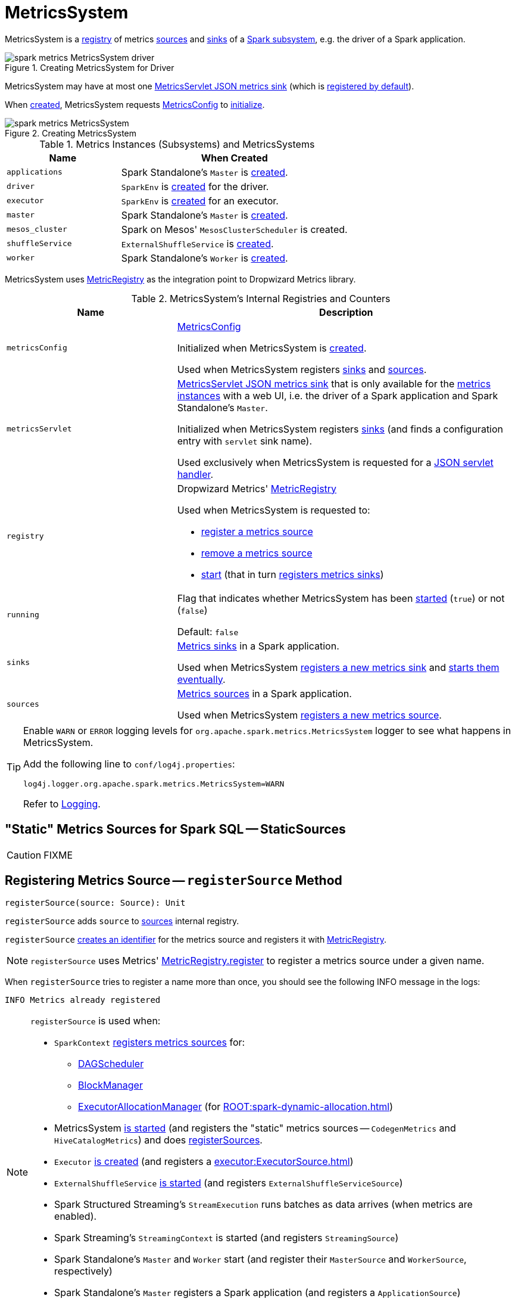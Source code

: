 = MetricsSystem

MetricsSystem is a <<registry, registry>> of metrics <<sources, sources>> and <<sinks, sinks>> of a <<subsystems, Spark subsystem>>, e.g. the driver of a Spark application.

.Creating MetricsSystem for Driver
image::spark-metrics-MetricsSystem-driver.png[align="center"]

MetricsSystem may have at most one <<metricsServlet, MetricsServlet JSON metrics sink>> (which is link:spark-metrics-MetricsConfig.adoc#setDefaultProperties[registered by default]).

When <<creating-instance, created>>, MetricsSystem requests <<metricsConfig, MetricsConfig>> to link:spark-metrics-MetricsConfig.adoc#initialize[initialize].

.Creating MetricsSystem
image::spark-metrics-MetricsSystem.png[align="center"]

[[metrics-instances]]
[[subsystems]]
.Metrics Instances (Subsystems) and MetricsSystems
[cols="1,2",options="header",width="100%"]
|===
| Name
| When Created

| `applications`
| Spark Standalone's `Master` is link:spark-standalone-Master.adoc#creating-instance[created].

| `driver`
| `SparkEnv` is xref:core:SparkEnv.adoc#create[created] for the driver.

| `executor`
| `SparkEnv` is xref:core:SparkEnv.adoc#create[created] for an executor.

| `master`
| Spark Standalone's `Master` is link:spark-standalone-Master.adoc#creating-instance[created].

| `mesos_cluster`
| Spark on Mesos' `MesosClusterScheduler` is created.

| `shuffleService`
| `ExternalShuffleService` is xref:deploy:ExternalShuffleService.adoc#creating-instance[created].

| `worker`
| Spark Standalone's `Worker` is link:spark-standalone-worker.adoc#creating-instance[created].
|===

MetricsSystem uses <<registry, MetricRegistry>> as the integration point to Dropwizard Metrics library.

[[internal-registries]]
.MetricsSystem's Internal Registries and Counters
[cols="1,2",options="header",width="100%"]
|===
| Name
| Description

| [[metricsConfig]] `metricsConfig`
| link:spark-metrics-MetricsConfig.adoc[MetricsConfig]

Initialized when MetricsSystem is <<creating-instance, created>>.

Used when MetricsSystem registers <<registerSinks, sinks>> and <<registerSources, sources>>.

| [[metricsServlet]] `metricsServlet`
| link:spark-metrics-MetricsServlet.adoc[MetricsServlet JSON metrics sink] that is only available for the <<metrics-instances, metrics instances>> with a web UI, i.e. the driver of a Spark application and Spark Standalone's `Master`.

Initialized when MetricsSystem registers <<registerSinks, sinks>> (and finds a configuration entry with `servlet` sink name).

Used exclusively when MetricsSystem is requested for a <<getServletHandlers, JSON servlet handler>>.

| [[registry]] `registry`
a| Dropwizard Metrics' https://metrics.dropwizard.io/3.1.0/apidocs/com/codahale/metrics/MetricRegistry.html[MetricRegistry]

Used when MetricsSystem is requested to:

* <<registerSource, register a metrics source>>

* <<removeSource, remove a metrics source>>

* <<start, start>> (that in turn <<registerSinks, registers metrics sinks>>)

| [[running]] `running`
| Flag that indicates whether MetricsSystem has been <<start, started>> (`true`) or not (`false`)

Default: `false`

| [[sinks]] `sinks`
| link:spark-metrics-Sink.adoc[Metrics sinks] in a Spark application.

Used when MetricsSystem <<registerSinks, registers a new metrics sink>> and <<start, starts them eventually>>.

| [[sources]] `sources`
| link:spark-metrics-Source.adoc[Metrics sources] in a Spark application.

Used when MetricsSystem <<registerSource, registers a new metrics source>>.
|===

[TIP]
====
Enable `WARN` or `ERROR` logging levels for `org.apache.spark.metrics.MetricsSystem` logger to see what happens in MetricsSystem.

Add the following line to `conf/log4j.properties`:

```
log4j.logger.org.apache.spark.metrics.MetricsSystem=WARN
```

Refer to link:spark-logging.adoc[Logging].
====

== [[StaticSources]] "Static" Metrics Sources for Spark SQL -- StaticSources

CAUTION: FIXME

== [[registerSource]] Registering Metrics Source -- `registerSource` Method

[source, scala]
----
registerSource(source: Source): Unit
----

`registerSource` adds `source` to <<sources, sources>> internal registry.

`registerSource` <<buildRegistryName, creates an identifier>> for the metrics source and registers it with <<registry, MetricRegistry>>.

NOTE: `registerSource` uses Metrics' link:++http://metrics.dropwizard.io/3.1.0/apidocs/com/codahale/metrics/MetricRegistry.html#register-java.lang.String-T-++[MetricRegistry.register] to register a metrics source under a given name.

When `registerSource` tries to register a name more than once, you should see the following INFO message in the logs:

```
INFO Metrics already registered
```

[NOTE]
====
`registerSource` is used when:

* `SparkContext` link:spark-SparkContext-creating-instance-internals.adoc#registerSource[registers metrics sources] for:
** xref:scheduler:DAGScheduler.adoc#metricsSource[DAGScheduler]
** link:spark-BlockManager-BlockManagerSource.adoc[BlockManager]
** link:spark-ExecutorAllocationManager.adoc#executorAllocationManagerSource[ExecutorAllocationManager] (for xref:ROOT:spark-dynamic-allocation.adoc[])

* MetricsSystem <<start, is started>> (and registers the "static" metrics sources -- `CodegenMetrics` and `HiveCatalogMetrics`) and does <<registerSources, registerSources>>.

* `Executor` xref:executor:Executor.adoc#creating-instance[is created] (and registers a xref:executor:ExecutorSource.adoc[])

* `ExternalShuffleService` xref:deploy:ExternalShuffleService.adoc#start[is started] (and registers `ExternalShuffleServiceSource`)

* Spark Structured Streaming's `StreamExecution` runs batches as data arrives (when metrics are enabled).
* Spark Streaming's `StreamingContext` is started (and registers `StreamingSource`)

* Spark Standalone's `Master` and `Worker` start (and register their `MasterSource` and `WorkerSource`, respectively)
* Spark Standalone's `Master` registers a Spark application (and registers a `ApplicationSource`)
* Spark on Mesos' `MesosClusterScheduler` is started (and registers a `MesosClusterSchedulerSource`)
====

== [[buildRegistryName]] Building Metrics Source Identifier -- `buildRegistryName` Method

[source, scala]
----
buildRegistryName(source: Source): String
----

NOTE: `buildRegistryName` is used to build the metrics source identifiers for a Spark application's driver and executors, but also for other Spark framework's components (e.g. Spark Standalone's master and workers).

NOTE: `buildRegistryName` uses link:spark-metrics-properties.adoc#spark.metrics.namespace[spark.metrics.namespace] and xref:executor:Executor.adoc#spark.executor.id[spark.executor.id] Spark properties to differentiate between a Spark application's driver and executors, and the other Spark framework's components.

(only when <<instance, instance>> is `driver` or `executor`) `buildRegistryName` builds metrics source name that is made up of link:spark-metrics-properties.adoc#spark.metrics.namespace[spark.metrics.namespace], xref:executor:Executor.adoc#spark.executor.id[spark.executor.id] and the name of the `source`.

NOTE: `buildRegistryName` uses Dropwizard Metrics' https://metrics.dropwizard.io/3.1.0/apidocs/com/codahale/metrics/MetricRegistry.html[MetricRegistry] to build metrics source identifiers.

CAUTION: FIXME Finish for the other components.

NOTE: `buildRegistryName` is used when MetricsSystem <<registerSource, registers>> or <<removeSource, removes>> a metrics source.

== [[registerSources]] Registering Metrics Sources for Spark Instance -- `registerSources` Internal Method

[source, scala]
----
registerSources(): Unit
----

`registerSources` finds <<metricsConfig, metricsConfig>> configuration for the <<instance, metrics instance>>.

NOTE: `instance` is defined when MetricsSystem <<creating-instance, is created>>.

`registerSources` finds the configuration of all the link:spark-metrics-Source.adoc[metrics sources] for the subsystem (as described with `source.` prefix).

For every metrics source, `registerSources` finds `class` property, creates an instance, and in the end <<registerSource, registers it>>.

When `registerSources` fails, you should see the following ERROR message in the logs followed by the exception.

```
ERROR Source class [classPath] cannot be instantiated
```

NOTE: `registerSources` is used exclusively when MetricsSystem is <<start, started>>.

== [[getServletHandlers]] Requesting JSON Servlet Handler -- `getServletHandlers` Method

[source, scala]
----
getServletHandlers: Array[ServletContextHandler]
----

If the MetricsSystem is <<running, running>> and the <<metricsServlet, MetricsServlet>> is defined for the metrics system, `getServletHandlers` simply requests the <<metricsServlet, MetricsServlet>> for the link:spark-metrics-MetricsServlet.adoc#getHandlers[JSON servlet handler].

When MetricsSystem is not <<running, running>> `getServletHandlers` throws an `IllegalArgumentException`.

```
Can only call getServletHandlers on a running MetricsSystem
```

[NOTE]
====
`getServletHandlers` is used when:

* `SparkContext` is link:spark-SparkContext-creating-instance-internals.adoc#MetricsSystem-getServletHandlers[created]

* Spark Standalone's `Master` and `Worker` are requested to start (as `onStart`)
====

== [[registerSinks]] Registering Metrics Sinks -- `registerSinks` Internal Method

[source, scala]
----
registerSinks(): Unit
----

`registerSinks` requests the <<metricsConfig, MetricsConfig>> for the link:spark-metrics-MetricsConfig.adoc#getInstance[configuration] of the <<instance, instance>>.

`registerSinks` requests the <<metricsConfig, MetricsConfig>> for the link:spark-metrics-MetricsConfig.adoc#subProperties[configuration] of all metrics sinks (i.e. configuration entries that match `^sink\\.(.+)\\.(.+)` regular expression).

For every metrics sink configuration, `registerSinks` takes `class` property and (if defined) creates an instance of the metric sink using an constructor that takes the configuration, <<registry, MetricRegistry>> and <<securityMgr, SecurityManager>>.

For a single *servlet* metrics sink, `registerSinks` converts the sink to a link:spark-metrics-MetricsServlet.adoc[MetricsServlet] and sets the <<metricsServlet, metricsServlet>> internal registry.

For all other metrics sinks, `registerSinks` adds the sink to the <<sinks, sinks>> internal registry.

In case of an `Exception`, `registerSinks` prints out the following ERROR message to the logs:

```
Sink class [classPath] cannot be instantiated
```

NOTE: `registerSinks` is used exclusively when MetricsSystem is requested to <<start, start>>.

== [[stop]] `stop` Method

[source, scala]
----
stop(): Unit
----

`stop`...FIXME

NOTE: `stop` is used when...FIXME

== [[getSourcesByName]] `getSourcesByName` Method

[source, scala]
----
getSourcesByName(sourceName: String): Seq[Source]
----

`getSourcesByName`...FIXME

NOTE: `getSourcesByName` is used when...FIXME

== [[removeSource]] `removeSource` Method

[source, scala]
----
removeSource(source: Source): Unit
----

`removeSource`...FIXME

NOTE: `removeSource` is used when...FIXME

== [[creating-instance]] Creating MetricsSystem Instance

MetricsSystem takes the following when created:

* [[instance]] Instance name
* [[conf]] xref:ROOT:SparkConf.adoc[SparkConf]
* [[securityMgr]] `SecurityManager`

MetricsSystem initializes the <<internal-registries, internal registries and counters>>.

When created, MetricsSystem requests <<metricsConfig, MetricsConfig>> to link:spark-metrics-MetricsConfig.adoc#initialize[initialize].

NOTE: <<createMetricsSystem, createMetricsSystem>> is used to create a new `MetricsSystems` instance instead.

== [[createMetricsSystem]] Creating MetricsSystem Instance For Subsystem -- `createMetricsSystem` Factory Method

[source, scala]
----
createMetricsSystem(
  instance: String
  conf: SparkConf
  securityMgr: SecurityManager): MetricsSystem
----

`createMetricsSystem` returns a new <<creating-instance, MetricsSystem>>.

NOTE: `createMetricsSystem` is used when a <<metrics-instances, metrics instance>> is created.

== [[report]] Requesting Sinks to Report Metrics -- `report` Method

[source, scala]
----
report(): Unit
----

`report` simply requests the registered <<sinks, metrics sinks>> to link:spark-metrics-Sink.adoc#report[report metrics].

NOTE: `report` is used when xref:ROOT:SparkContext.adoc#stop[SparkContext], xref:executor:Executor.adoc#stop[Executor], Spark Standalone's `Master` and `Worker`, Spark on Mesos' `MesosClusterScheduler` are requested to stop

== [[start]] Starting MetricsSystem -- `start` Method

[source, scala]
----
start(): Unit
----

`start` turns <<running, running>> flag on.

NOTE: `start` can only be called once and <<start-IllegalArgumentException, throws>> an `IllegalArgumentException` when called multiple times.

`start` <<registerSource, registers>> the <<StaticSources, "static" metrics sources>> for Spark SQL, i.e. `CodegenMetrics` and `HiveCatalogMetrics`.

`start` then registers the configured metrics <<registerSources, sources>> and <<registerSinks, sinks>> for the <<instance, Spark instance>>.

In the end, `start` requests the registered <<sinks, metrics sinks>> to link:spark-metrics-Sink.adoc#start[start].

[[start-IllegalArgumentException]]
`start` throws an `IllegalArgumentException` when <<running, running>> flag is on.

```
requirement failed: Attempting to start a MetricsSystem that is already running
```

[NOTE]
====
`start` is used when:

* `SparkContext` is link:spark-SparkContext-creating-instance-internals.adoc#MetricsSystem-start[created]

* `SparkEnv` is xref:core:SparkEnv.adoc#create[created] (on executors)

* `ExternalShuffleService` is requested to xref:deploy:ExternalShuffleService.adoc#start[start]

* Spark Standalone's `Master` and `Worker`, and Spark on Mesos' `MesosClusterScheduler` are requested to start
====
